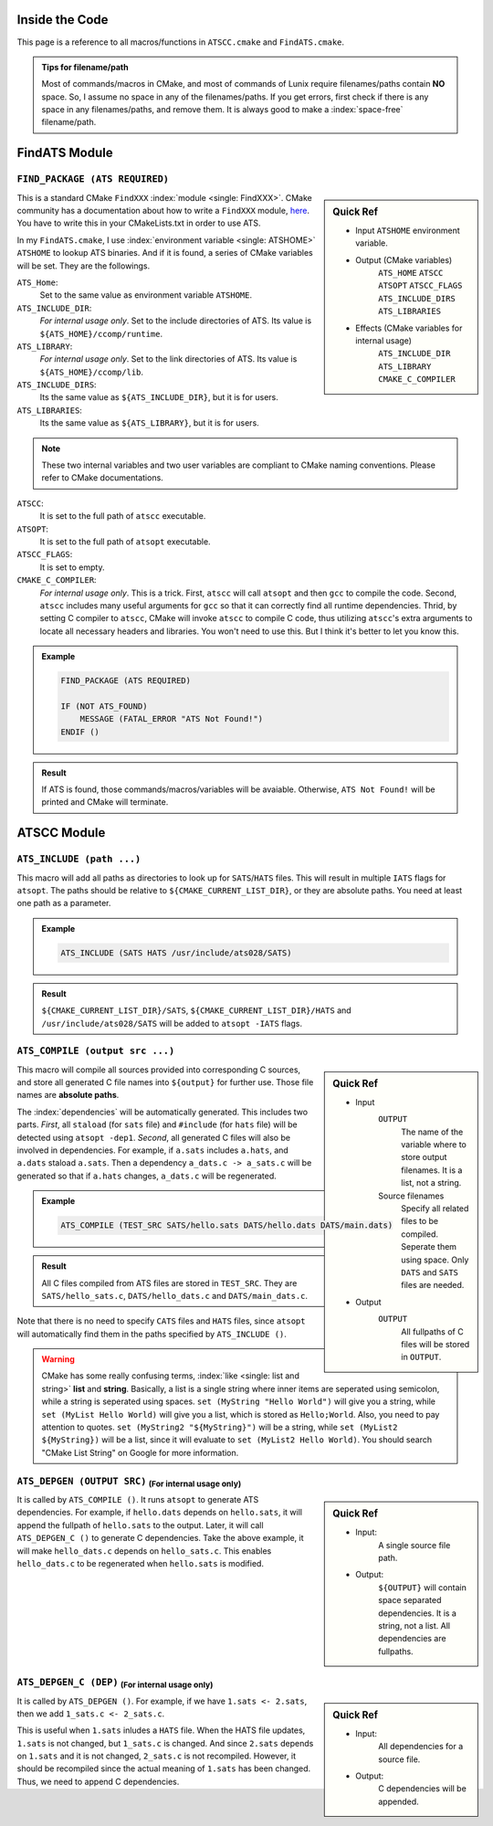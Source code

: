 Inside the Code
===============

This page is a reference to all macros/functions in ``ATSCC.cmake`` and ``FindATS.cmake``.

.. admonition:: Tips for filename/path

	Most of commands/macros in CMake, and most of commands of Lunix require filenames/paths contain **NO** space. So, I assume no space in any of the filenames/paths. If you get errors, first check if there is any space in any filenames/paths, and remove them. It is always good to make a :index:`space-free` filename/path.

FindATS Module
===============

``FIND_PACKAGE (ATS REQUIRED)``
-----------------------------------

.. sidebar:: Quick Ref
   
	* Input ``ATSHOME`` environment variable.
	* Output (CMake variables)
   		``ATS_HOME``
   		``ATSCC``
   		``ATSOPT``
   		``ATSCC_FLAGS``
   		``ATS_INCLUDE_DIRS``
   		``ATS_LIBRARIES``
	* Effects (CMake variables for internal usage)
   		``ATS_INCLUDE_DIR``
   		``ATS_LIBRARY``
   		``CMAKE_C_COMPILER``

This is a standard CMake ``FindXXX`` :index:`module <single: FindXXX>`. CMake community has a documentation about how to write a ``FindXXX`` module, `here <http://www.cmake.org/Wiki/CMake_FAQ#Writing_FindXXX.cmake_files>`_. You have to write this in your CMakeLists.txt in order to use ATS.

In my ``FindATS.cmake``, I use :index:`environment variable <single: ATSHOME>` ``ATSHOME`` to lookup ATS binaries. And if it is found, a series of CMake variables will be set. They are the followings.

``ATS_Home``: 
	Set to the same value as environment variable ``ATSHOME``.

``ATS_INCLUDE_DIR``:
	*For internal usage only*. Set to the include directories of ATS. Its value is ``${ATS_HOME}/ccomp/runtime``.

``ATS_LIBRARY``:
	*For internal usage only*. Set to the link directories of ATS. Its value is ``${ATS_HOME}/ccomp/lib``.

``ATS_INCLUDE_DIRS``:
	Its the same value as ``${ATS_INCLUDE_DIR}``, but it is for users.

``ATS_LIBRARIES``:
	Its the same value as ``${ATS_LIBRARY}``, but it is for users.

.. note::
	These two internal variables and two user variables are compliant to CMake naming conventions. Please refer to CMake documentations.

``ATSCC``:
	It is set to the full path of ``atscc`` executable.

``ATSOPT``:
	It is set to the full path of ``atsopt`` executable.

``ATSCC_FLAGS``:
	It is set to empty.

``CMAKE_C_COMPILER``:
	*For internal usage only*. This is a trick. First, ``atscc`` will call ``atsopt`` and then ``gcc`` to compile the code. Second, ``atscc`` includes many useful arguments for ``gcc`` so that it can correctly find all runtime dependencies. Thrid, by setting C compiler to ``atscc``, CMake will invoke ``atscc`` to compile C code, thus utilizing ``atscc``'s extra arguments to locate all necessary headers and libraries. You won't need to use this. But I think it's better to let you know this.

.. admonition:: Example 

	.. code-block:: cmake

		FIND_PACKAGE (ATS REQUIRED) 

		IF (NOT ATS_FOUND) 
		    MESSAGE (FATAL_ERROR "ATS Not Found!")
		ENDIF ()

.. admonition:: Result

	If ATS is found, those commands/macros/variables will be avaiable. Otherwise, ``ATS Not Found!`` will be printed and CMake will terminate.


ATSCC Module
===============

``ATS_INCLUDE (path ...)``
------------------------------

This macro will add all paths as directories to look up for ``SATS``/``HATS`` files. This will result in multiple ``IATS`` flags for ``atsopt``. The paths should be relative to ``${CMAKE_CURRENT_LIST_DIR}``, or they are absolute paths. You need at least one path as a parameter. 

.. admonition:: Example 

	.. code-block:: cmake

		ATS_INCLUDE (SATS HATS /usr/include/ats028/SATS)

.. admonition:: Result

	``${CMAKE_CURRENT_LIST_DIR}/SATS``, ``${CMAKE_CURRENT_LIST_DIR}/HATS`` and ``/usr/include/ats028/SATS`` will be added to ``atsopt -IATS`` flags.

``ATS_COMPILE (output src ...)``
----------------------------------

.. sidebar:: Quick Ref
   
	* Input
   		``OUTPUT`` 
   			The name of the variable where to store output filenames. It is a list, not a string.
   		Source filenames
   			Specify all related files to be compiled. Seperate them using space. Only ``DATS`` and ``SATS`` files are needed.
	* Output
		``OUTPUT`` 
			All fullpaths of C files will be stored in ``OUTPUT``.

This macro will compile all sources provided into corresponding C sources, and store all generated C file names into ``${output}`` for further use. Those file names are **absolute paths**.

The :index:`dependencies` will be automatically generated. This includes two parts. *First*, all ``staload`` (for ``sats`` file) and ``#include`` (for ``hats`` file) will be detected using ``atsopt -dep1``. *Second*, all generated C files will also be involved in dependencies. For example, if ``a.sats`` includes ``a.hats``, and ``a.dats`` staload ``a.sats``. Then a dependency ``a_dats.c -> a_sats.c`` will be generated so that if ``a.hats`` changes, ``a_dats.c`` will be regenerated.

.. admonition:: Example

	.. code-block:: cmake

		ATS_COMPILE (TEST_SRC SATS/hello.sats DATS/hello.dats DATS/main.dats)

.. admonition:: Result

	 All C files compiled from ATS files are stored in ``TEST_SRC``. They are ``SATS/hello_sats.c``, ``DATS/hello_dats.c`` and ``DATS/main_dats.c``.

Note that there is no need to specify ``CATS`` files and ``HATS`` files, since ``atsopt`` will automatically find them in the paths specified by ``ATS_INCLUDE ()``.

.. warning::
	CMake has some really confusing terms, :index:`like <single: list and string>` **list** and **string**. Basically, a list is a single string where inner items are seperated using semicolon, while a string is seperated using spaces. ``set (MyString "Hello World")`` will give you a string, while ``set (MyList Hello World)`` will give you a list, which is stored as ``Hello;World``. Also, you need to pay attention to quotes. ``set (MyString2 "${MyString}")`` will be a string, while ``set (MyList2 ${MyString})`` will be a list, since it will evaluate to ``set (MyList2 Hello World)``. You should search "CMake List String" on Google for more information.

``ATS_DEPGEN (OUTPUT SRC)``  :sub:`(For internal usage only)`
------------------------------------------------------------------

.. sidebar:: Quick Ref

	* Input:
		A single source file path.

	* Output:
		``${OUTPUT}`` will contain space separated dependencies. It is a string, not a list. All dependencies are fullpaths.

It is called by ``ATS_COMPILE ()``. It runs ``atsopt`` to generate ATS dependencies. For example, if ``hello.dats`` depends on ``hello.sats``, it will append the fullpath of ``hello.sats`` to the output. Later, it will call ``ATS_DEPGEN_C ()`` to generate C dependencies. Take the above example, it will make ``hello_dats.c`` depends on ``hello_sats.c``. This enables ``hello_dats.c`` to be regenerated when ``hello.sats`` is modified.



``ATS_DEPGEN_C (DEP)``  :sub:`(For internal usage only)`
-----------------------------------------------------------

.. sidebar:: Quick Ref

	* Input:
		All dependencies for a source file.

	* Output:
		C dependencies will be appended.

It is called by ``ATS_DEPGEN ()``. For example, if we have ``1.sats <- 2.sats``, then we add ``1_sats.c <- 2_sats.c``.

This is useful when ``1.sats`` inludes a ``HATS`` file. When the HATS file updates, ``1.sats`` is not changed, but ``1_sats.c`` is changed. And since ``2.sats`` depends on ``1.sats`` and it is not changed, ``2_sats.c`` is not recompiled. However, it should be recompiled since the actual meaning of ``1.sats`` has been changed. Thus, we need to append C dependencies.

